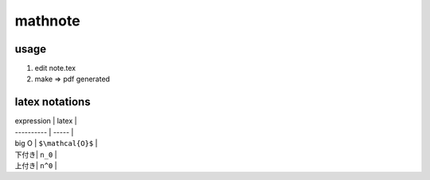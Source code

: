==========
 mathnote
==========

usage
=====

1. edit note.tex
2. make => pdf generated


latex notations
===============


| expression | latex |
| ---------- | ----- |
| big O | ``$\mathcal{O}$`` |
| 下付き| ``n_0`` |
| 上付き| ``n^0`` | 
